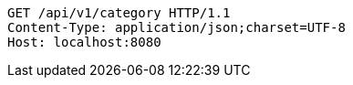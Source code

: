 [source,http,options="nowrap"]
----
GET /api/v1/category HTTP/1.1
Content-Type: application/json;charset=UTF-8
Host: localhost:8080

----